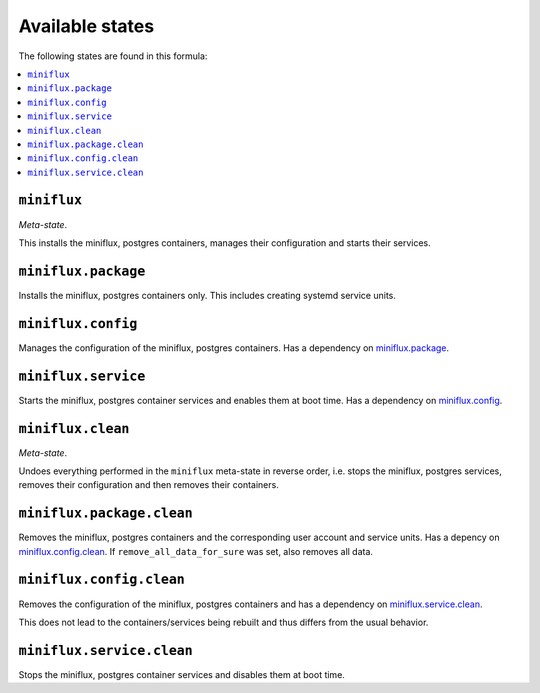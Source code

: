 Available states
----------------

The following states are found in this formula:

.. contents::
   :local:


``miniflux``
^^^^^^^^^^^^
*Meta-state*.

This installs the miniflux, postgres containers,
manages their configuration and starts their services.


``miniflux.package``
^^^^^^^^^^^^^^^^^^^^
Installs the miniflux, postgres containers only.
This includes creating systemd service units.


``miniflux.config``
^^^^^^^^^^^^^^^^^^^
Manages the configuration of the miniflux, postgres containers.
Has a dependency on `miniflux.package`_.


``miniflux.service``
^^^^^^^^^^^^^^^^^^^^
Starts the miniflux, postgres container services
and enables them at boot time.
Has a dependency on `miniflux.config`_.


``miniflux.clean``
^^^^^^^^^^^^^^^^^^
*Meta-state*.

Undoes everything performed in the ``miniflux`` meta-state
in reverse order, i.e. stops the miniflux, postgres services,
removes their configuration and then removes their containers.


``miniflux.package.clean``
^^^^^^^^^^^^^^^^^^^^^^^^^^
Removes the miniflux, postgres containers
and the corresponding user account and service units.
Has a depency on `miniflux.config.clean`_.
If ``remove_all_data_for_sure`` was set, also removes all data.


``miniflux.config.clean``
^^^^^^^^^^^^^^^^^^^^^^^^^
Removes the configuration of the miniflux, postgres containers
and has a dependency on `miniflux.service.clean`_.

This does not lead to the containers/services being rebuilt
and thus differs from the usual behavior.


``miniflux.service.clean``
^^^^^^^^^^^^^^^^^^^^^^^^^^
Stops the miniflux, postgres container services
and disables them at boot time.


